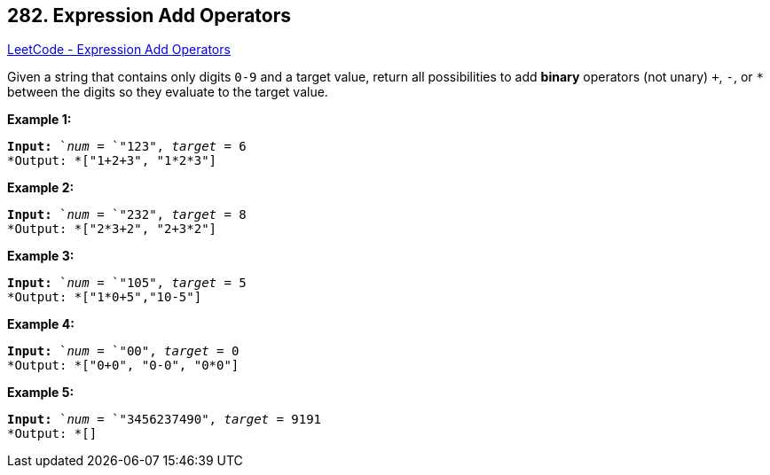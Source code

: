 == 282. Expression Add Operators

https://leetcode.com/problems/expression-add-operators/[LeetCode - Expression Add Operators]

Given a string that contains only digits `0-9` and a target value, return all possibilities to add *binary* operators (not unary) `+`, `-`, or `*` between the digits so they evaluate to the target value.

*Example 1:*

[subs="verbatim,quotes"]
----
*Input:* `_num_ = `"123", _target_ = 6
*Output: *["1+2+3", "1*2*3"] 

----

*Example 2:*

[subs="verbatim,quotes"]
----
*Input:* `_num_ = `"232", _target_ = 8
*Output: *["2*3+2", "2+3*2"]
----

*Example 3:*

[subs="verbatim,quotes"]
----
*Input:* `_num_ = `"105", _target_ = 5
*Output: *["1*0+5","10-5"]
----

*Example 4:*

[subs="verbatim,quotes"]
----
*Input:* `_num_ = `"00", _target_ = 0
*Output: *["0+0", "0-0", "0*0"]

----

*Example 5:*

[subs="verbatim,quotes"]
----
*Input:* `_num_ = `"3456237490", _target_ = 9191
*Output: *[]

----

